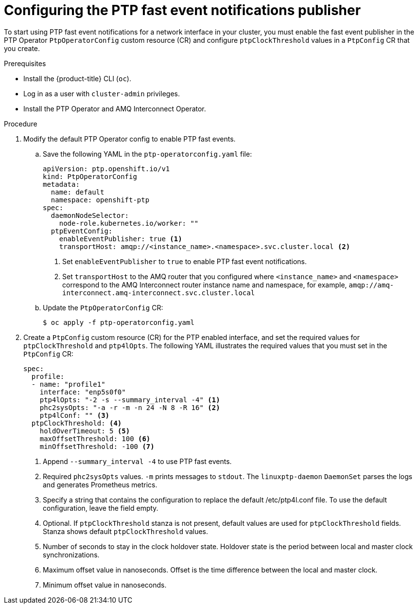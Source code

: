 // Module included in the following assemblies:
//
// * networking/using-ptp.adoc

:_content-type: PROCEDURE
[id="cnf-configuring-the-ptp-fast-event-publisher_{context}"]
= Configuring the PTP fast event notifications publisher

To start using PTP fast event notifications for a network interface in your cluster, you must enable the fast event publisher in the PTP Operator `PtpOperatorConfig` custom resource (CR) and configure `ptpClockThreshold` values in a `PtpConfig` CR that you create.

.Prerequisites

* Install the {product-title} CLI (`oc`).
* Log in as a user with `cluster-admin` privileges.
* Install the PTP Operator and AMQ Interconnect Operator.

.Procedure

. Modify the default PTP Operator config to enable PTP fast events.

.. Save the following YAML in the `ptp-operatorconfig.yaml` file:
+
[source,yaml]
----
apiVersion: ptp.openshift.io/v1
kind: PtpOperatorConfig
metadata:
  name: default
  namespace: openshift-ptp
spec:
  daemonNodeSelector:
    node-role.kubernetes.io/worker: ""
  ptpEventConfig:
    enableEventPublisher: true <1>
    transportHost: amqp://<instance_name>.<namespace>.svc.cluster.local <2>
----
<1> Set `enableEventPublisher` to `true` to enable PTP fast event notifications.
<2> Set `transportHost` to the AMQ router that you configured where `<instance_name>` and `<namespace>` correspond to the AMQ Interconnect router instance name and namespace, for example, `amqp://amq-interconnect.amq-interconnect.svc.cluster.local`

.. Update the `PtpOperatorConfig` CR:
+
[source,terminal]
----
$ oc apply -f ptp-operatorconfig.yaml
----

. Create a `PtpConfig` custom resource (CR) for the PTP enabled interface, and set the required values for `ptpClockThreshold` and `ptp4lOpts`. The following YAML illustrates the required values that you must set in the `PtpConfig` CR:
+
[source,yaml]
----
spec:
  profile:
  - name: "profile1"
    interface: "enp5s0f0"
    ptp4lOpts: "-2 -s --summary_interval -4" <1>
    phc2sysOpts: "-a -r -m -n 24 -N 8 -R 16" <2>
    ptp4lConf: "" <3>
  ptpClockThreshold: <4>
    holdOverTimeout: 5 <5>
    maxOffsetThreshold: 100 <6>
    minOffsetThreshold: -100 <7>
----
<1> Append `--summary_interval -4` to use PTP fast events.
<2> Required `phc2sysOpts` values. `-m` prints messages to `stdout`. The `linuxptp-daemon` `DaemonSet` parses the logs and generates Prometheus metrics.
<3> Specify a string that contains the configuration to replace the default /etc/ptp4l.conf file. To use the default configuration, leave the field empty.
<4> Optional. If `ptpClockThreshold` stanza is not present, default values are used for `ptpClockThreshold` fields. Stanza shows default `ptpClockThreshold` values.
<5> Number of seconds to stay in the clock holdover state. Holdover state is the period between local and master clock synchronizations.
<6> Maximum offset value in nanoseconds. Offset is the time difference between the local and master clock.
<7> Minimum offset value in nanoseconds.
